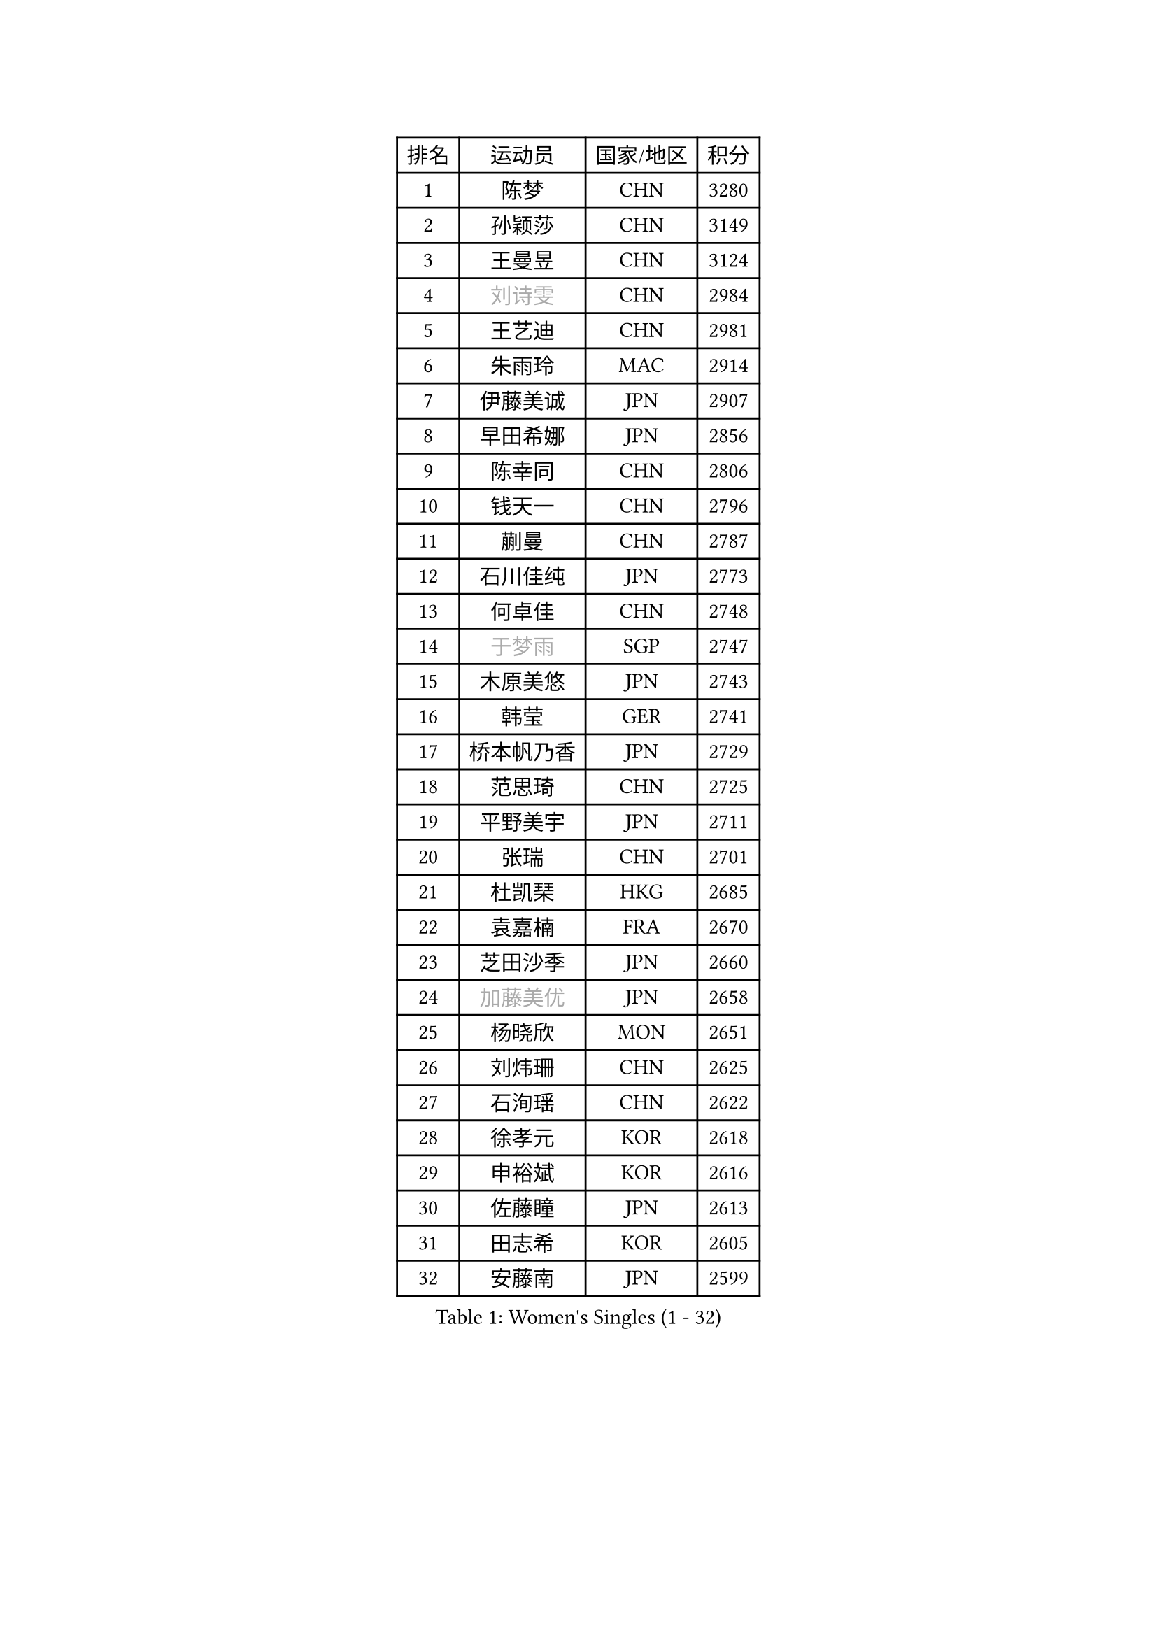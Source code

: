 
#set text(font: ("Courier New", "NSimSun"))
#figure(
  caption: "Women's Singles (1 - 32)",
    table(
      columns: 4,
      [排名], [运动员], [国家/地区], [积分],
      [1], [陈梦], [CHN], [3280],
      [2], [孙颖莎], [CHN], [3149],
      [3], [王曼昱], [CHN], [3124],
      [4], [#text(gray, "刘诗雯")], [CHN], [2984],
      [5], [王艺迪], [CHN], [2981],
      [6], [朱雨玲], [MAC], [2914],
      [7], [伊藤美诚], [JPN], [2907],
      [8], [早田希娜], [JPN], [2856],
      [9], [陈幸同], [CHN], [2806],
      [10], [钱天一], [CHN], [2796],
      [11], [蒯曼], [CHN], [2787],
      [12], [石川佳纯], [JPN], [2773],
      [13], [何卓佳], [CHN], [2748],
      [14], [#text(gray, "于梦雨")], [SGP], [2747],
      [15], [木原美悠], [JPN], [2743],
      [16], [韩莹], [GER], [2741],
      [17], [桥本帆乃香], [JPN], [2729],
      [18], [范思琦], [CHN], [2725],
      [19], [平野美宇], [JPN], [2711],
      [20], [张瑞], [CHN], [2701],
      [21], [杜凯琹], [HKG], [2685],
      [22], [袁嘉楠], [FRA], [2670],
      [23], [芝田沙季], [JPN], [2660],
      [24], [#text(gray, "加藤美优")], [JPN], [2658],
      [25], [杨晓欣], [MON], [2651],
      [26], [刘炜珊], [CHN], [2625],
      [27], [石洵瑶], [CHN], [2622],
      [28], [徐孝元], [KOR], [2618],
      [29], [申裕斌], [KOR], [2616],
      [30], [佐藤瞳], [JPN], [2613],
      [31], [田志希], [KOR], [2605],
      [32], [安藤南], [JPN], [2599],
    )
  )#pagebreak()

#set text(font: ("Courier New", "NSimSun"))
#figure(
  caption: "Women's Singles (33 - 64)",
    table(
      columns: 4,
      [排名], [运动员], [国家/地区], [积分],
      [33], [长崎美柚], [JPN], [2585],
      [34], [索菲亚 波尔卡诺娃], [AUT], [2580],
      [35], [冯天薇], [SGP], [2562],
      [36], [单晓娜], [GER], [2543],
      [37], [张本美和], [JPN], [2541],
      [38], [小盐遥菜], [JPN], [2539],
      [39], [陈思羽], [TPE], [2536],
      [40], [玛妮卡 巴特拉], [IND], [2534],
      [41], [陈熠], [CHN], [2525],
      [42], [郭雨涵], [CHN], [2525],
      [43], [李皓晴], [HKG], [2521],
      [44], [刘佳], [AUT], [2517],
      [45], [大藤沙月], [JPN], [2513],
      [46], [阿德里安娜 迪亚兹], [PUR], [2504],
      [47], [金河英], [KOR], [2502],
      [48], [梁夏银], [KOR], [2491],
      [49], [森樱], [JPN], [2489],
      [50], [苏萨西尼 萨维塔布特], [THA], [2487],
      [51], [#text(gray, "ABRAAMIAN Elizabet")], [RUS], [2483],
      [52], [郑怡静], [TPE], [2474],
      [53], [琳达 伯格斯特罗姆], [SWE], [2472],
      [54], [傅玉], [POR], [2469],
      [55], [齐菲], [CHN], [2469],
      [56], [倪夏莲], [LUX], [2461],
      [57], [#text(gray, "LIU Juan")], [CHN], [2460],
      [58], [曾尖], [SGP], [2460],
      [59], [伯纳黛特 斯佐科斯], [ROU], [2454],
      [60], [DE NUTTE Sarah], [LUX], [2454],
      [61], [吴洋晨], [CHN], [2452],
      [62], [#text(gray, "李倩")], [CHN], [2443],
      [63], [朱成竹], [HKG], [2430],
      [64], [妮娜 米特兰姆], [GER], [2421],
    )
  )#pagebreak()

#set text(font: ("Courier New", "NSimSun"))
#figure(
  caption: "Women's Singles (65 - 96)",
    table(
      columns: 4,
      [排名], [运动员], [国家/地区], [积分],
      [65], [李恩惠], [KOR], [2421],
      [66], [王 艾米], [USA], [2417],
      [67], [PESOTSKA Margaryta], [UKR], [2417],
      [68], [王晓彤], [CHN], [2406],
      [69], [边宋京], [PRK], [2395],
      [70], [LIU Hsing-Yin], [TPE], [2394],
      [71], [萨比亚 温特], [GER], [2391],
      [72], [李时温], [KOR], [2389],
      [73], [AKAE Kaho], [JPN], [2385],
      [74], [伊丽莎白 萨玛拉], [ROU], [2385],
      [75], [BALAZOVA Barbora], [SVK], [2380],
      [76], [YOON Hyobin], [KOR], [2377],
      [77], [张安], [USA], [2377],
      [78], [#text(gray, "TAILAKOVA Mariia")], [RUS], [2373],
      [79], [高桥 布鲁娜], [BRA], [2371],
      [80], [BILENKO Tetyana], [UKR], [2368],
      [81], [崔孝珠], [KOR], [2366],
      [82], [#text(gray, "WU Yue")], [USA], [2365],
      [83], [#text(gray, "GRZYBOWSKA-FRANC Katarzyna")], [POL], [2364],
      [84], [PARK Joohyun], [KOR], [2362],
      [85], [SOO Wai Yam Minnie], [HKG], [2343],
      [86], [普利西卡 帕瓦德], [FRA], [2340],
      [87], [奥拉万 帕拉南], [THA], [2337],
      [88], [杨蕙菁], [CHN], [2337],
      [89], [KIM Byeolnim], [KOR], [2336],
      [90], [YOO Eunchong], [KOR], [2336],
      [91], [MATELOVA Hana], [CZE], [2331],
      [92], [#text(gray, "MIKHAILOVA Polina")], [RUS], [2329],
      [93], [刘杨子], [AUS], [2326],
      [94], [DIACONU Adina], [ROU], [2325],
      [95], [笹尾明日香], [JPN], [2324],
      [96], [金琴英], [PRK], [2318],
    )
  )#pagebreak()

#set text(font: ("Courier New", "NSimSun"))
#figure(
  caption: "Women's Singles (97 - 128)",
    table(
      columns: 4,
      [排名], [运动员], [国家/地区], [积分],
      [97], [MANTZ Chantal], [GER], [2314],
      [98], [横井咲樱], [JPN], [2310],
      [99], [佩特丽莎 索尔佳], [GER], [2307],
      [100], [CIOBANU Irina], [ROU], [2306],
      [101], [HUANG Yi-Hua], [TPE], [2306],
      [102], [布里特 伊尔兰德], [NED], [2304],
      [103], [CHENG Hsien-Tzu], [TPE], [2303],
      [104], [KAMATH Archana Girish], [IND], [2300],
      [105], [张墨], [CAN], [2298],
      [106], [克里斯蒂娜 卡尔伯格], [SWE], [2297],
      [107], [STEFANOVA Nikoleta], [ITA], [2295],
      [108], [斯丽贾 阿库拉], [IND], [2292],
      [109], [李昱谆], [TPE], [2292],
      [110], [邵杰妮], [POR], [2289],
      [111], [杨屹韵], [CHN], [2286],
      [112], [安妮特 考夫曼], [GER], [2285],
      [113], [LAY Jian Fang], [AUS], [2282],
      [114], [出泽杏佳], [JPN], [2282],
      [115], [#text(gray, "MONTEIRO DODEAN Daniela")], [ROU], [2282],
      [116], [BLASKOVA Zdena], [CZE], [2281],
      [117], [NG Wing Nam], [HKG], [2281],
      [118], [ZAHARIA Elena], [ROU], [2275],
      [119], [SOLJA Amelie], [AUT], [2273],
      [120], [TODOROVIC Andrea], [SRB], [2270],
      [121], [SUNG Rachel], [USA], [2269],
      [122], [蒂娜 梅谢芙], [EGY], [2269],
      [123], [#text(gray, "NOSKOVA Yana")], [RUS], [2268],
      [124], [SURJAN Sabina], [SRB], [2264],
      [125], [SUGASAWA Yukari], [JPN], [2264],
      [126], [金娜英], [KOR], [2261],
      [127], [DRAGOMAN Andreea], [ROU], [2259],
      [128], [艾希卡 穆克吉], [IND], [2252],
    )
  )